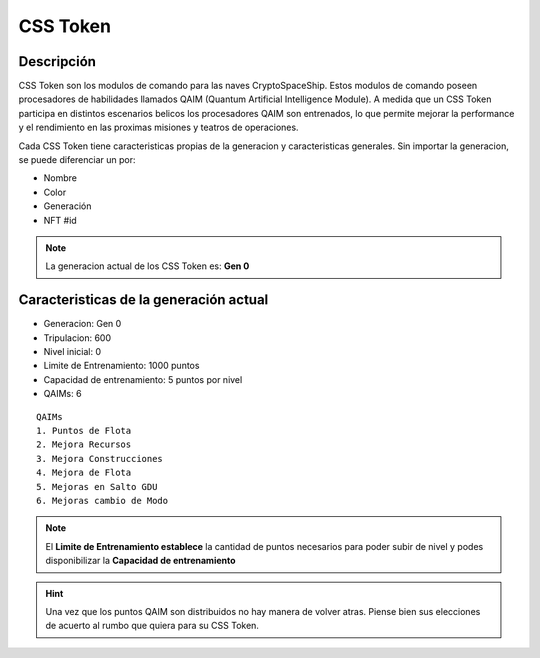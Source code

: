 CSS Token
=========


Descripción 
-----------

CSS Token son los modulos de comando para las naves CryptoSpaceShip. Estos modulos de comando poseen procesadores de habilidades llamados
QAIM (Quantum Artificial Intelligence Module). A medida que un CSS Token participa en distintos escenarios belicos los procesadores QAIM 
son entrenados, lo que permite mejorar la performance y el rendimiento en las proximas misiones y teatros de operaciones. 

.. image:: csstokencolor.png
    :width: 400px
    :alt: CSS Token Full Render 
    :align: center

Cada CSS Token tiene caracteristicas propias de la generacion y caracteristicas generales. Sin importar la generacion, se puede diferenciar
un por:

- Nombre
- Color
- Generación
- NFT #id


.. note::
    La generacion actual de los CSS Token es: **Gen 0**

Caracteristicas de la generación actual 
---------------------------------------


.. image:: gen0.png
    :width: 400px
    :alt: CSS Token Draft
    :align: center

- Generacion: Gen 0

- Tripulacion: 600 

- Nivel inicial: 0

- Limite de Entrenamiento: 1000 puntos

- Capacidad de entrenamiento: 5 puntos por nivel

- QAIMs: 6

::

    QAIMs
    1. Puntos de Flota
    2. Mejora Recursos
    3. Mejora Construcciones
    4. Mejora de Flota
    5. Mejoras en Salto GDU
    6. Mejoras cambio de Modo

.. note:: 
    El **Limite de Entrenamiento establece** la cantidad de puntos necesarios para poder subir de nivel y podes disponibilizar la **Capacidad de entrenamiento**

.. image:: csstoken.png
    :width: 400px
    :alt: CSS Token 
    :align: center

.. hint::
    Una vez que los puntos QAIM son distribuidos no hay manera de volver atras. Piense bien sus elecciones de acuerto al rumbo que quiera para su CSS Token.




